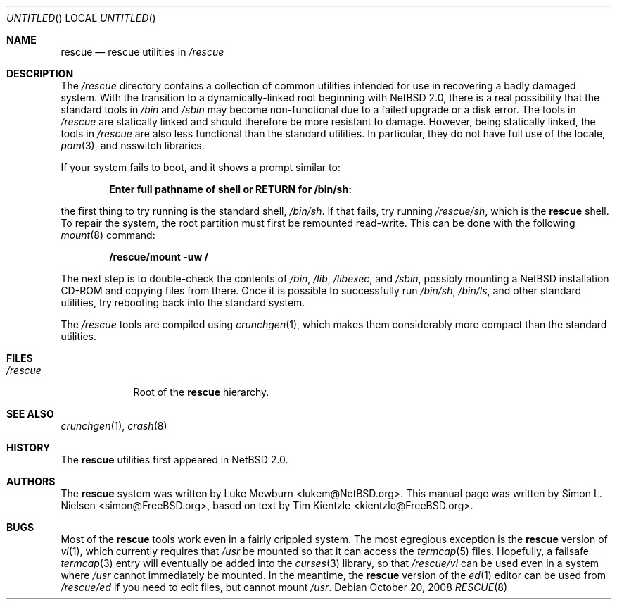.\"	$NetBSD: rescue.8,v 1.2 2008/10/20 06:26:47 lukem Exp $
.\"
.\" Copyright (c) 2003 Tim Kientzle <kientzle@acm.org>
.\" Copyright (c) 2003 Simon L. Nielsen <simon@FreeBSD.org>
.\" All rights reserved.
.\"
.\" Redistribution and use in source and binary forms, with or without
.\" modification, are permitted provided that the following conditions
.\" are met:
.\" 1. Redistributions of source code must retain the above copyright
.\"    notice, this list of conditions and the following disclaimer.
.\" 2. Redistributions in binary form must reproduce the above copyright
.\"    notice, this list of conditions and the following disclaimer in the
.\"    documentation and/or other materials provided with the distribution.
.\"
.\" THIS SOFTWARE IS PROVIDED BY THE AUTHOR ``AS IS'' AND
.\" ANY EXPRESS OR IMPLIED WARRANTIES, INCLUDING, BUT NOT LIMITED TO, THE
.\" IMPLIED WARRANTIES OF MERCHANTABILITY AND FITNESS FOR A PARTICULAR PURPOSE
.\" ARE DISCLAIMED.  IN NO EVENT SHALL THE AUTHOR BE LIABLE
.\" FOR ANY DIRECT, INDIRECT, INCIDENTAL, SPECIAL, EXEMPLARY, OR CONSEQUENTIAL
.\" DAMAGES (INCLUDING, BUT NOT LIMITED TO, PROCUREMENT OF SUBSTITUTE GOODS
.\" OR SERVICES; LOSS OF USE, DATA, OR PROFITS; OR BUSINESS INTERRUPTION)
.\" HOWEVER CAUSED AND ON ANY THEORY OF LIABILITY, WHETHER IN CONTRACT, STRICT
.\" LIABILITY, OR TORT (INCLUDING NEGLIGENCE OR OTHERWISE) ARISING IN ANY WAY
.\" OUT OF THE USE OF THIS SOFTWARE, EVEN IF ADVISED OF THE POSSIBILITY OF
.\" SUCH DAMAGE.
.\"
.\"  FreeBSD: src/share/man/man8/rescue.8,v 1.3 2005/11/10 15:42:51 kientzle Exp  
.\"
.Dd October 20, 2008
.Os
.Dt RESCUE 8
.Sh NAME
.Nm rescue
.Nd rescue utilities in
.Pa /rescue
.Sh DESCRIPTION
The
.Pa /rescue
directory contains a collection of common utilities intended for use
in recovering a badly damaged system.
With the transition to a dynamically-linked root beginning with
.Nx 2.0 ,
there is a real possibility that the standard tools in
.Pa /bin
and
.Pa /sbin
may become non-functional due to a failed upgrade or a disk error.
The tools in
.Pa /rescue
are statically linked and should therefore be more resistant to
damage.
However, being statically linked, the tools in
.Pa /rescue
are also less functional than the standard utilities.
In particular, they do not have full use of the locale,
.Xr pam 3 ,
and nsswitch libraries.
.Pp
If your system fails to boot, and it shows a prompt similar to:
.Pp
.Dl "Enter full pathname of shell or RETURN for /bin/sh: "
.Pp
the first thing to try running is the standard shell,
.Pa /bin/sh .
If that fails, try running
.Pa /rescue/sh ,
which is the
.Nm
shell.
To repair the system, the root partition must first be remounted
read-write.
This can be done with the following
.Xr mount 8
command:
.Pp
.Dl "/rescue/mount -uw /"
.Pp
The next step is to double-check the contents of
.Pa /bin ,
.Pa /lib ,
.Pa /libexec ,
and
.Pa /sbin ,
possibly mounting a
.Nx
installation CD-ROM
and copying files from there.
Once it is possible to successfully run
.Pa /bin/sh , /bin/ls ,
and other standard utilities, try rebooting back into the standard
system.
.Pp
The
.Pa /rescue
tools are compiled using
.Xr crunchgen 1 ,
which makes them considerably more compact than the standard
utilities.
.Sh FILES
.Bl -tag -width ".Pa /rescue" -compact
.It Pa /rescue
Root of the
.Nm
hierarchy.
.El
.Sh SEE ALSO
.Xr crunchgen 1 ,
.Xr crash 8
.Sh HISTORY
The
.Nm
utilities first appeared in
.Nx 2.0 .
.Sh AUTHORS
.An -nosplit
The
.Nm
system was written by
.An Luke Mewburn Aq lukem@NetBSD.org .
This manual page was written by
.An Simon L. Nielsen Aq simon@FreeBSD.org ,
based on text by
.An Tim Kientzle Aq kientzle@FreeBSD.org .
.Sh BUGS
Most of the
.Nm
tools work even in a fairly crippled system.
The most egregious exception is the
.Nm
version of
.Xr vi 1 ,
which currently requires that
.Pa /usr
be mounted so that it can access the
.Xr termcap 5
files.
Hopefully, a failsafe
.Xr termcap 3
entry will eventually be added into the
.Xr curses 3
library, so that
.Pa /rescue/vi
can be used even in a system where
.Pa /usr
cannot immediately be mounted.
In the meantime, the
.Nm
version of the
.Xr ed 1
editor can be used from
.Pa /rescue/ed
if you need to edit files, but cannot mount
.Pa /usr .
